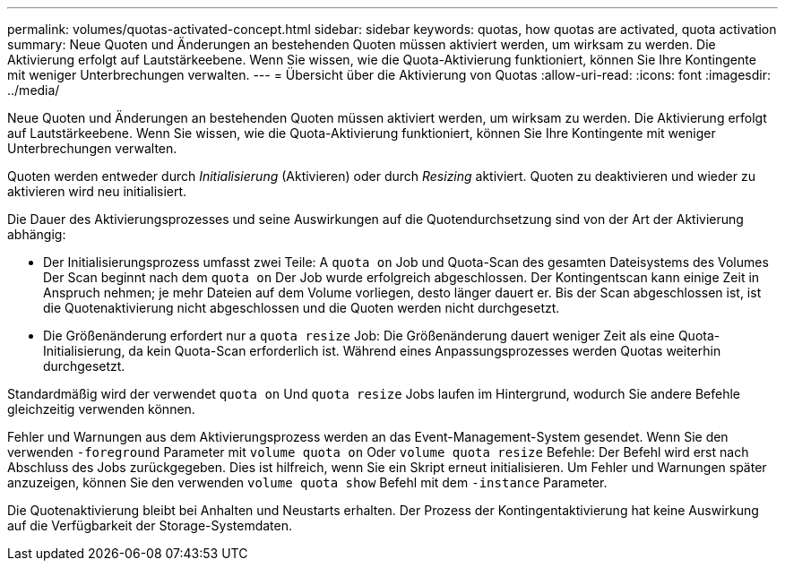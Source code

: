 ---
permalink: volumes/quotas-activated-concept.html 
sidebar: sidebar 
keywords: quotas, how quotas are activated, quota activation 
summary: Neue Quoten und Änderungen an bestehenden Quoten müssen aktiviert werden, um wirksam zu werden. Die Aktivierung erfolgt auf Lautstärkeebene. Wenn Sie wissen, wie die Quota-Aktivierung funktioniert, können Sie Ihre Kontingente mit weniger Unterbrechungen verwalten. 
---
= Übersicht über die Aktivierung von Quotas
:allow-uri-read: 
:icons: font
:imagesdir: ../media/


[role="lead"]
Neue Quoten und Änderungen an bestehenden Quoten müssen aktiviert werden, um wirksam zu werden. Die Aktivierung erfolgt auf Lautstärkeebene. Wenn Sie wissen, wie die Quota-Aktivierung funktioniert, können Sie Ihre Kontingente mit weniger Unterbrechungen verwalten.

Quoten werden entweder durch _Initialisierung_ (Aktivieren) oder durch _Resizing_ aktiviert. Quoten zu deaktivieren und wieder zu aktivieren wird neu initialisiert.

Die Dauer des Aktivierungsprozesses und seine Auswirkungen auf die Quotendurchsetzung sind von der Art der Aktivierung abhängig:

* Der Initialisierungsprozess umfasst zwei Teile: A `quota on` Job und Quota-Scan des gesamten Dateisystems des Volumes Der Scan beginnt nach dem `quota on` Der Job wurde erfolgreich abgeschlossen. Der Kontingentscan kann einige Zeit in Anspruch nehmen; je mehr Dateien auf dem Volume vorliegen, desto länger dauert er. Bis der Scan abgeschlossen ist, ist die Quotenaktivierung nicht abgeschlossen und die Quoten werden nicht durchgesetzt.
* Die Größenänderung erfordert nur a `quota resize` Job: Die Größenänderung dauert weniger Zeit als eine Quota-Initialisierung, da kein Quota-Scan erforderlich ist. Während eines Anpassungsprozesses werden Quotas weiterhin durchgesetzt.


Standardmäßig wird der verwendet `quota on` Und `quota resize` Jobs laufen im Hintergrund, wodurch Sie andere Befehle gleichzeitig verwenden können.

Fehler und Warnungen aus dem Aktivierungsprozess werden an das Event-Management-System gesendet. Wenn Sie den verwenden `-foreground` Parameter mit `volume quota on` Oder `volume quota resize` Befehle: Der Befehl wird erst nach Abschluss des Jobs zurückgegeben. Dies ist hilfreich, wenn Sie ein Skript erneut initialisieren. Um Fehler und Warnungen später anzuzeigen, können Sie den verwenden `volume quota show` Befehl mit dem `-instance` Parameter.

Die Quotenaktivierung bleibt bei Anhalten und Neustarts erhalten. Der Prozess der Kontingentaktivierung hat keine Auswirkung auf die Verfügbarkeit der Storage-Systemdaten.
